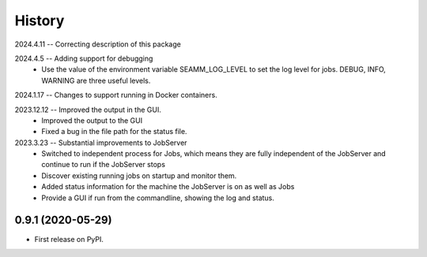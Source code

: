 =======
History
=======
2024.4.11 -- Correcting description of this package

2024.4.5 -- Adding support for debugging
   * Use the value of the environment variable SEAMM_LOG_LEVEL to set the log level for
     jobs. DEBUG, INFO, WARNING are three useful levels.
     
2024.1.17 -- Changes to support running in Docker containers.

2023.12.12 -- Improved the output in the GUI.
   * Improved the output to the GUI
   * Fixed a bug in the file path for the status file.

2023.3.23 -- Substantial improvements to JobServer
   * Switched to independent process for Jobs, which means they are fully independent of
     the JobServer and continue to run if the JobServer stops
   * Discover existing running jobs on startup and monitor them.
   * Added status information for the machine the JobServer is on as well as Jobs
   * Provide a GUI if run from the commandline, showing the log and status.

0.9.1 (2020-05-29)
------------------

* First release on PyPI.
